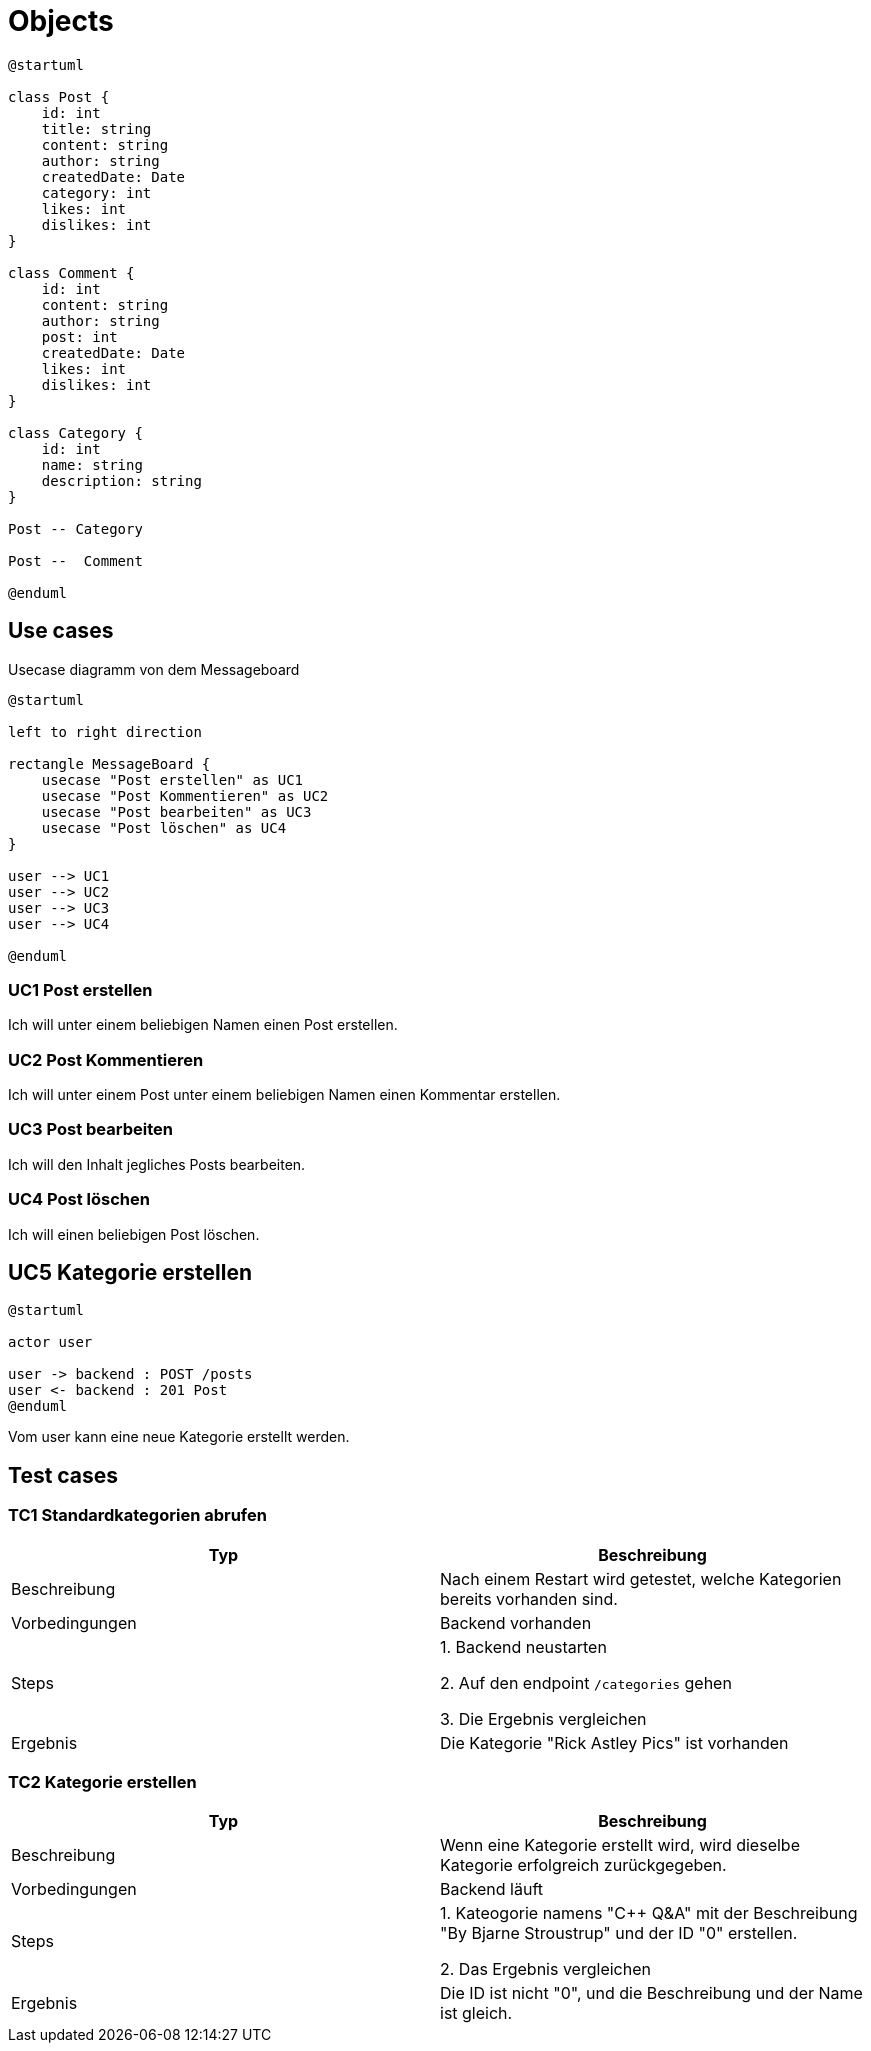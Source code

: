 = Objects

[plantuml]
----
@startuml

class Post {
    id: int
    title: string
    content: string
    author: string
    createdDate: Date
    category: int
    likes: int
    dislikes: int
}

class Comment {
    id: int
    content: string
    author: string
    post: int
    createdDate: Date
    likes: int
    dislikes: int
}

class Category {
    id: int
    name: string
    description: string
}

Post -- Category

Post --  Comment

@enduml
----

== Use cases

.Usecase diagramm von dem Messageboard
[plantuml]
----
@startuml

left to right direction

rectangle MessageBoard {
    usecase "Post erstellen" as UC1
    usecase "Post Kommentieren" as UC2
    usecase "Post bearbeiten" as UC3
    usecase "Post löschen" as UC4
}

user --> UC1
user --> UC2
user --> UC3
user --> UC4

@enduml
----

=== UC1 Post erstellen

Ich will unter einem beliebigen Namen einen Post erstellen.

=== UC2 Post Kommentieren

Ich will unter einem Post unter einem beliebigen Namen einen Kommentar erstellen.

=== UC3 Post bearbeiten

Ich will den Inhalt jegliches Posts bearbeiten.

=== UC4 Post löschen

Ich will einen beliebigen Post löschen.

== UC5 Kategorie erstellen

[plantuml]
----
@startuml

actor user

user -> backend : POST /posts
user <- backend : 201 Post
@enduml
----

Vom user kann eine neue Kategorie erstellt werden.

== Test cases

=== TC1 Standardkategorien abrufen

|===
|Typ | Beschreibung

|Beschreibung
|Nach einem Restart wird getestet, welche Kategorien bereits vorhanden sind.

|Vorbedingungen
|Backend vorhanden

|Steps
|1. Backend neustarten

2. Auf den endpoint `/categories` gehen

3. Die Ergebnis vergleichen

|Ergebnis
|Die Kategorie "Rick Astley Pics" ist vorhanden
|===


=== TC2 Kategorie erstellen

|===
|Typ | Beschreibung

|Beschreibung
|Wenn eine Kategorie erstellt wird, wird dieselbe Kategorie erfolgreich zurückgegeben.

|Vorbedingungen
|Backend läuft

|Steps
|1. Kateogorie namens "C++ Q&A" mit der Beschreibung "By Bjarne Stroustrup" und der ID "0" erstellen.

2. Das Ergebnis vergleichen

|Ergebnis
| Die ID ist nicht "0", und die Beschreibung und der Name ist gleich.
|===
